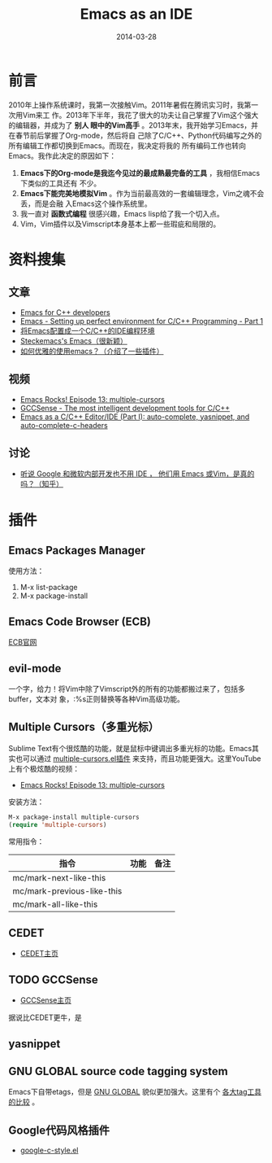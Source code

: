 #+TITLE: Emacs as an IDE
#+DATE: 2014-03-28

* 前言
2010年上操作系统课时，我第一次接触Vim。2011年暑假在腾讯实习时，我第一次用Vim来工
作。2013年下半年，我花了很大的功夫让自己掌握了Vim这个强大的编辑器，并成为了 *别人
眼中的Vim高手* 。2013年末，我开始学习Emacs，并在春节前后掌握了Org-mode，然后将自
己除了C/C++、Python代码编写之外的所有编辑工作都切换到Emacs。而现在，我决定将我的
所有编码工作也转向Emacs。我作此决定的原因如下：
1. *Emacs下的Org-mode是我迄今见过的最成熟最完备的工具* ，我相信Emacs下类似的工具还有
   不少。
2. *Emacs下能完美地模拟Vim* 。作为当前最高效的一套编辑理念，Vim之魂不会丢，而是会融
   入Emacs这个操作系统里。
3. 我一直对 *函数式编程* 很感兴趣，Emacs lisp给了我一个切入点。
4. Vim，Vim插件以及Vimscript本身基本上都一些瑕疵和局限的。

* 资料搜集
** 文章
+ [[https://github.com/redguardtoo/mastering-emacs-in-one-year-guide/blob/master/emacs_cpp_developer_guide-en.org][Emacs for C++ developers]]
+ [[http://truongtx.me/2013/03/10/emacs-setting-up-perfect-environment-for-cc-programming/][Emacs - Setting up perfect environment for C/C++ Programming - Part 1]]
+ [[http://blog.csdn.net/karotte/article/details/6990031][将Emacs配置成一个C/C++的IDE编程环境]]
+ [[http://steckerhalter.co.vu/steckemacs.html][Steckemacs's Emacs（很新颖）]]
+ [[http://www.zhihu.com/question/20833433][如何优雅的使用emacs？（介绍了一些插件）]]

** 视频
+ [[https://www.youtube.com/watchv%3DjNa3axo40qM&index%3D6&list%3DPLOsWiPRBpcoRdRK1xXEs6wfTnGa0DWS9b][Emacs Rocks! Episode 13: multiple-cursors]]
+ [[https://www.youtube.com/watchv%3Dsz68cCQ0Zpc&index%3D5&list%3DPLOsWiPRBpcoRdRK1xXEs6wfTnGa0DWS9b][GCCSense - The most intelligent development tools for C/C++]]
+ [[https://www.youtube.com/watchv%3DHTUE03LnaXA&index%3D4&list%3DPLOsWiPRBpcoRdRK1xXEs6wfTnGa0DWS9b][Emacs as a C/C++ Editor/IDE (Part I): auto-complete, yasnippet, and auto-complete-c-headers]]
  
** 讨论
+ [[http://www.zhihu.com/question/19588771][听说 Google 和微软内部开发也不用 IDE ， 他们用 Emacs 或Vim，是真的吗？（知乎）]]

* 插件
** Emacs Packages Manager
使用方法：
1. M-x list-package
2. M-x package-install 

** Emacs Code Browser (ECB)
[[http://ecb.sourceforge.net/][ECB官网]]

** evil-mode
一个字，给力！将Vim中除了Vimscript外的所有的功能都搬过来了，包括多buffer，文本对
象，:%s正则替换等各种Vim高级功能。

** Multiple Cursors（多重光标）
Sublime Text有个很炫酷的功能，就是鼠标中键调出多重光标的功能。Emacs其实也可以通过
[[https://github.com/magnars/multiple-cursors.el][multiple-cursors.el插件]] 来支持，而且功能更强大。这里YouTube上有个极炫酷的视频：
+ [[https://www.youtube.com/watch?v=jNa3axo40qM][Emacs Rocks! Episode 13: multiple-cursors]]

安装方法：
#+BEGIN_SRC emacs-lisp
M-x package-install multiple-cursors
(require 'multiple-cursors)
#+END_SRC

常用指令：
| 指令                       | 功能 | 备注 |
|----------------------------+------+------|
| mc/mark-next-like-this     |      |      |
| mc/mark-previous-like-this |      |      |
| mc/mark-all-like-this      |      |      |

** CEDET
+ [[http://cedet.sourceforge.net/speedbar.shtml][CEDET主页]]
** TODO GCCSense
+ [[http://cx4a.org/software/gccsense/][GCCSense主页]]
据说比CEDET更牛，是
** yasnippet
** GNU GLOBAL source code tagging system
Emacs下自带etags，但是 [[http://www.gnu.org/software/global/][GNU GLOBAL]] 貌似更加强大。这里有个 [[https://github.com/OpenGrok/OpenGrok/wiki/Comparison-with-Similar-Tools][各大tag工具的比较]] 。
** Google代码风格插件
+ [[http://google-styleguide.googlecode.com/svn/trunk/][google-c-style.el]]


